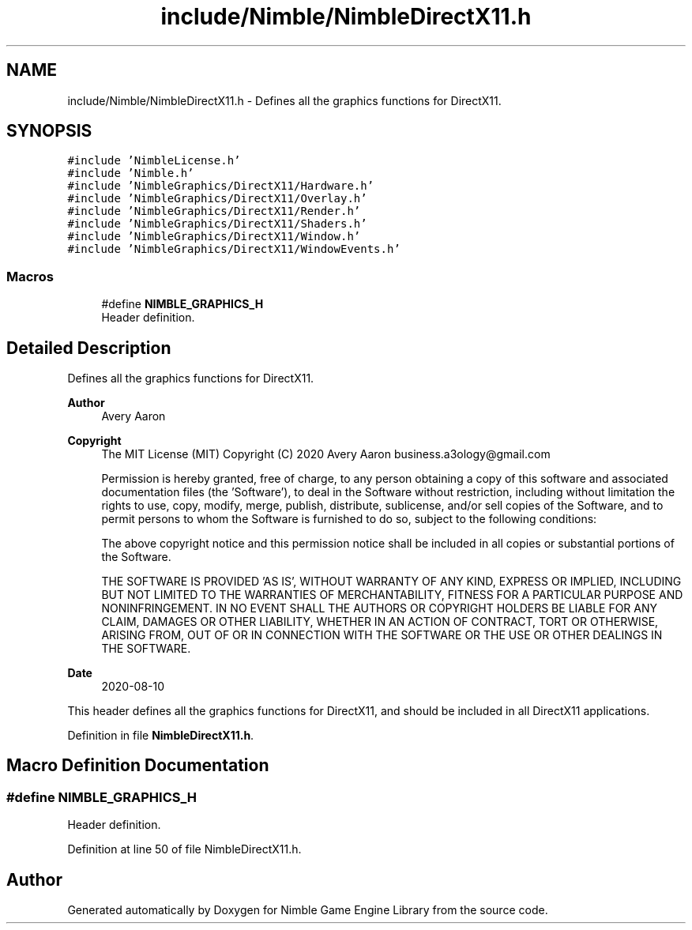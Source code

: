 .TH "include/Nimble/NimbleDirectX11.h" 3 "Wed Aug 19 2020" "Version 0.1.0" "Nimble Game Engine Library" \" -*- nroff -*-
.ad l
.nh
.SH NAME
include/Nimble/NimbleDirectX11.h \- Defines all the graphics functions for DirectX11\&.  

.SH SYNOPSIS
.br
.PP
\fC#include 'NimbleLicense\&.h'\fP
.br
\fC#include 'Nimble\&.h'\fP
.br
\fC#include 'NimbleGraphics/DirectX11/Hardware\&.h'\fP
.br
\fC#include 'NimbleGraphics/DirectX11/Overlay\&.h'\fP
.br
\fC#include 'NimbleGraphics/DirectX11/Render\&.h'\fP
.br
\fC#include 'NimbleGraphics/DirectX11/Shaders\&.h'\fP
.br
\fC#include 'NimbleGraphics/DirectX11/Window\&.h'\fP
.br
\fC#include 'NimbleGraphics/DirectX11/WindowEvents\&.h'\fP
.br

.SS "Macros"

.in +1c
.ti -1c
.RI "#define \fBNIMBLE_GRAPHICS_H\fP"
.br
.RI "Header definition\&. "
.in -1c
.SH "Detailed Description"
.PP 
Defines all the graphics functions for DirectX11\&. 


.PP
\fBAuthor\fP
.RS 4
Avery Aaron 
.RE
.PP
\fBCopyright\fP
.RS 4
The MIT License (MIT) Copyright (C) 2020 Avery Aaron business.a3ology@gmail.com
.PP
Permission is hereby granted, free of charge, to any person obtaining a copy of this software and associated documentation files (the 'Software'), to deal in the Software without restriction, including without limitation the rights to use, copy, modify, merge, publish, distribute, sublicense, and/or sell copies of the Software, and to permit persons to whom the Software is furnished to do so, subject to the following conditions:
.PP
The above copyright notice and this permission notice shall be included in all copies or substantial portions of the Software\&.
.PP
THE SOFTWARE IS PROVIDED 'AS IS', WITHOUT WARRANTY OF ANY KIND, EXPRESS OR IMPLIED, INCLUDING BUT NOT LIMITED TO THE WARRANTIES OF MERCHANTABILITY, FITNESS FOR A PARTICULAR PURPOSE AND NONINFRINGEMENT\&. IN NO EVENT SHALL THE AUTHORS OR COPYRIGHT HOLDERS BE LIABLE FOR ANY CLAIM, DAMAGES OR OTHER LIABILITY, WHETHER IN AN ACTION OF CONTRACT, TORT OR OTHERWISE, ARISING FROM, OUT OF OR IN CONNECTION WITH THE SOFTWARE OR THE USE OR OTHER DEALINGS IN THE SOFTWARE\&. 
.RE
.PP
.PP
\fBDate\fP
.RS 4
2020-08-10
.RE
.PP
This header defines all the graphics functions for DirectX11, and should be included in all DirectX11 applications\&. 
.PP
Definition in file \fBNimbleDirectX11\&.h\fP\&.
.SH "Macro Definition Documentation"
.PP 
.SS "#define NIMBLE_GRAPHICS_H"

.PP
Header definition\&. 
.PP
Definition at line 50 of file NimbleDirectX11\&.h\&.
.SH "Author"
.PP 
Generated automatically by Doxygen for Nimble Game Engine Library from the source code\&.
